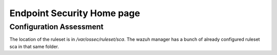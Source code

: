 Endpoint Security Home page
*******************************************


Configuration Assessment
###############################

The location of the ruleset is in `/var/ossec/ruleset/sca`. The wazuh manager has a bunch of already configured ruleset sca in that same folder.

